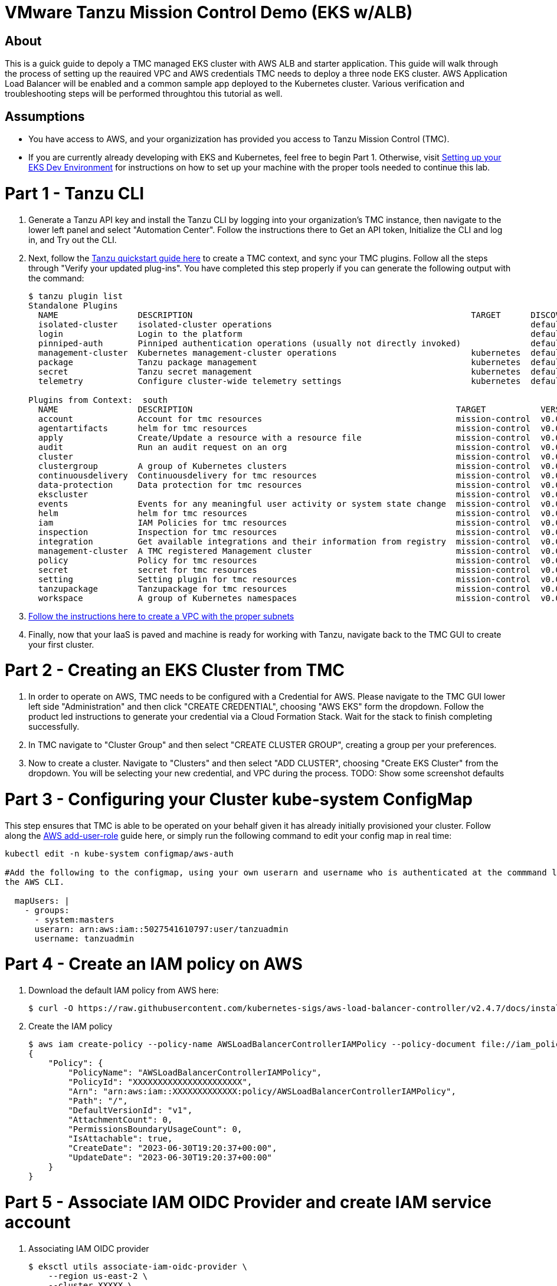 = VMware Tanzu Mission Control Demo (EKS w/ALB)

== About 
This is a guick guide to depoly a TMC managed EKS cluster with AWS ALB and starter application.  This guide will 
walk through the process of setting up the reauired VPC and  AWS credentials TMC needs to deploy a three node EKS 
cluster. AWS Application Load Balancer will be enabled and a common sample app deployed to the Kubernetes cluster.  
Various verification and troubleshooting steps will be performed throughtou this tutorial as well.

== Assumptions
* You have access to AWS, and your organizization has provided you access to Tanzu Mission Control (TMC).  
* If you are currently already developing with EKS and Kubernetes, feel free to begin Part 1. Otherwise, visit
link:https://github.com/bbertka/setup-eks-dev-env[Setting up your EKS Dev Environment] for instructions on how to
set up your machine with the proper tools needed to continue this lab.

= Part 1 - Tanzu CLI
. Generate a Tanzu API key and install the Tanzu CLI by logging into your organization's TMC instance, then 
navigate to the lower left panel and select "Automation Center".  Follow the instructions there to Get an API 
token, Initialize the CLI and log in, and Try out the CLI.  

. Next, follow the link:https://docs.vmware.com/en/VMware-Tanzu-Mission-Control/services/tanzu-cli-ref-tmc/quickstart.html[Tanzu quickstart guide here] to create a TMC context, and sync your TMC 
plugins. Follow all the steps through "Verify your updated plug-ins".  You have completed this step properly if you can generate the following output with the command:
+
----
$ tanzu plugin list
Standalone Plugins
  NAME                DESCRIPTION                                                        TARGET      DISCOVERY  VERSION  STATUS
  isolated-cluster    isolated-cluster operations                                                    default    v0.28.0  installed
  login               Login to the platform                                                          default    v0.28.0  installed
  pinniped-auth       Pinniped authentication operations (usually not directly invoked)              default    v0.28.0  installed
  management-cluster  Kubernetes management-cluster operations                           kubernetes  default    v0.28.0  installed
  package             Tanzu package management                                           kubernetes  default    v0.28.0  installed
  secret              Tanzu secret management                                            kubernetes  default    v0.28.0  installed
  telemetry           Configure cluster-wide telemetry settings                          kubernetes  default    v0.28.0  installed

Plugins from Context:  south
  NAME                DESCRIPTION                                                     TARGET           VERSION  STATUS
  account             Account for tmc resources                                       mission-control  v0.0.1   installed
  agentartifacts      helm for tmc resources                                          mission-control  v0.0.1   installed
  apply               Create/Update a resource with a resource file                   mission-control  v0.0.1   installed
  audit               Run an audit request on an org                                  mission-control  v0.0.1   installed
  cluster                                                                             mission-control  v0.0.1   installed
  clustergroup        A group of Kubernetes clusters                                  mission-control  v0.0.1   installed
  continuousdelivery  Continuousdelivery for tmc resources                            mission-control  v0.0.1   installed
  data-protection     Data protection for tmc resources                               mission-control  v0.0.1   installed
  ekscluster                                                                          mission-control  v0.0.1   installed
  events              Events for any meaningful user activity or system state change  mission-control  v0.0.1   installed
  helm                helm for tmc resources                                          mission-control  v0.0.1   installed
  iam                 IAM Policies for tmc resources                                  mission-control  v0.0.1   installed
  inspection          Inspection for tmc resources                                    mission-control  v0.0.1   installed
  integration         Get available integrations and their information from registry  mission-control  v0.0.1   installed
  management-cluster  A TMC registered Management cluster                             mission-control  v0.0.1   installed
  policy              Policy for tmc resources                                        mission-control  v0.0.1   installed
  secret              secret for tmc resources                                        mission-control  v0.0.1   installed
  setting             Setting plugin for tmc resources                                mission-control  v0.0.1   installed
  tanzupackage        Tanzupackage for tmc resources                                  mission-control  v0.0.1   installed
  workspace           A group of Kubernetes namespaces                                mission-control  v0.0.1   installed
----

. link:https://docs.vmware.com/en/VMware-Tanzu-Mission-Control/services/tanzumc-using/GUID-5708F04E-7EA3-495D-A484-FD6DB7AA8356.html[Follow the instructions here to create a 
VPC with the proper subnets]
. Finally, now that your IaaS is paved and machine is ready for working with Tanzu, navigate back to the TMC GUI to create your 
first cluster.  

= Part 2 - Creating an EKS Cluster from TMC
. In order to operate on AWS, TMC needs to be configured with a Credential for AWS.  Please navigate to the TMC GUI lower 
left side "Administration" and then click "CREATE CREDENTIAL", choosing "AWS EKS" form the dropdown.  Follow the product led instructions 
to generate your credential via a Cloud Formation Stack.  Wait for the stack to finish completing successfully.
. In TMC navigate to "Cluster Group" and then select "CREATE CLUSTER GROUP", creating a group per your preferences.  
. Now to create a cluster.  Navigate to "Clusters" and then select "ADD CLUSTER", choosing "Create EKS Cluster" from the dropdown.  You will be selecting your new 
credential, and VPC during the process. TODO: Show some screenshot defaults

= Part 3 -  Configuring your Cluster kube-system ConfigMap
This step ensures that TMC is able to be operated on your behalf given it has already initially provisioned your 
cluster. Follow along the link:https://docs.aws.amazon.com/eks/latest/userguide/add-user-role.html[AWS add-user-role] 
guide here, or simply run the following command to edit your config map in real time:

----
kubectl edit -n kube-system configmap/aws-auth

#Add the following to the configmap, using your own userarn and username who is authenticated at the commmand line already for 
the AWS CLI.

  mapUsers: |
    - groups:
      - system:masters
      userarn: arn:aws:iam::5027541610797:user/tanzuadmin
      username: tanzuadmin
----

= Part 4 - Create an IAM policy on AWS

. Download the default IAM policy from AWS here: 
+
----
$ curl -O https://raw.githubusercontent.com/kubernetes-sigs/aws-load-balancer-controller/v2.4.7/docs/install/iam_policy.json
----

. Create the IAM policy
+
----
$ aws iam create-policy --policy-name AWSLoadBalancerControllerIAMPolicy --policy-document file://iam_policy.json
{
    "Policy": {
        "PolicyName": "AWSLoadBalancerControllerIAMPolicy",
        "PolicyId": "XXXXXXXXXXXXXXXXXXXXXX",
        "Arn": "arn:aws:iam::XXXXXXXXXXXXX:policy/AWSLoadBalancerControllerIAMPolicy",
        "Path": "/",
        "DefaultVersionId": "v1",
        "AttachmentCount": 0,
        "PermissionsBoundaryUsageCount": 0,
        "IsAttachable": true,
        "CreateDate": "2023-06-30T19:20:37+00:00",
        "UpdateDate": "2023-06-30T19:20:37+00:00"
    }
}
----

= Part 5 - Associate IAM OIDC Provider and create IAM service account

. Associating IAM OIDC provider
+
----
$ eksctl utils associate-iam-oidc-provider \
    --region us-east-2 \
    --cluster XXXXX \
    --approve
----

. Create IAM service account
+
----
$ eksctl create iamserviceaccount \
  --cluster=XXXX \
  --namespace=kube-system \
  --name=aws-load-balancer-controller \
  --role-name AmazonEKSLoadBalancerControllerRole \
  --attach-policy-arn=arn:aws:iam::XXXXXXXXXXXX:policy/AWSLoadBalancerControllerIAMPolicy \
  --approve
----

= Part 6 - HELM

. Add the eks-charts Helm repo and install the AWS load balancer controller
+
----
$ helm repo add eks https://aws.github.io/eks-charts

$ helm repo update eks

$ helm install aws-load-balancer-controller eks/aws-load-balancer-controller \
  -n kube-system \
  --set clusterName=XXXX \
  --set serviceAccount.create=false \
  --set serviceAccount.name=aws-load-balancer-controller
----

= Part 7 - Deploy App

. Deploy an AWS sample app with ingress
+
----
$ kubectl apply -f https://raw.githubusercontent.com/kubernetes-sigs/aws-load-balancer-controller/v2.4.7/docs/examples/2048/2048_full.yaml
----

. Check the ingress
+
----
$ kubectl get ingress/ingress-2048 -n game-2048
----


= References

https://docs.aws.amazon.com/eks/latest/userguide/add-user-role.html
https://docs.aws.amazon.com/eks/latest/userguide/alb-ingress.html
https://docs.aws.amazon.com/eks/latest/userguide/aws-load-balancer-controller.html







